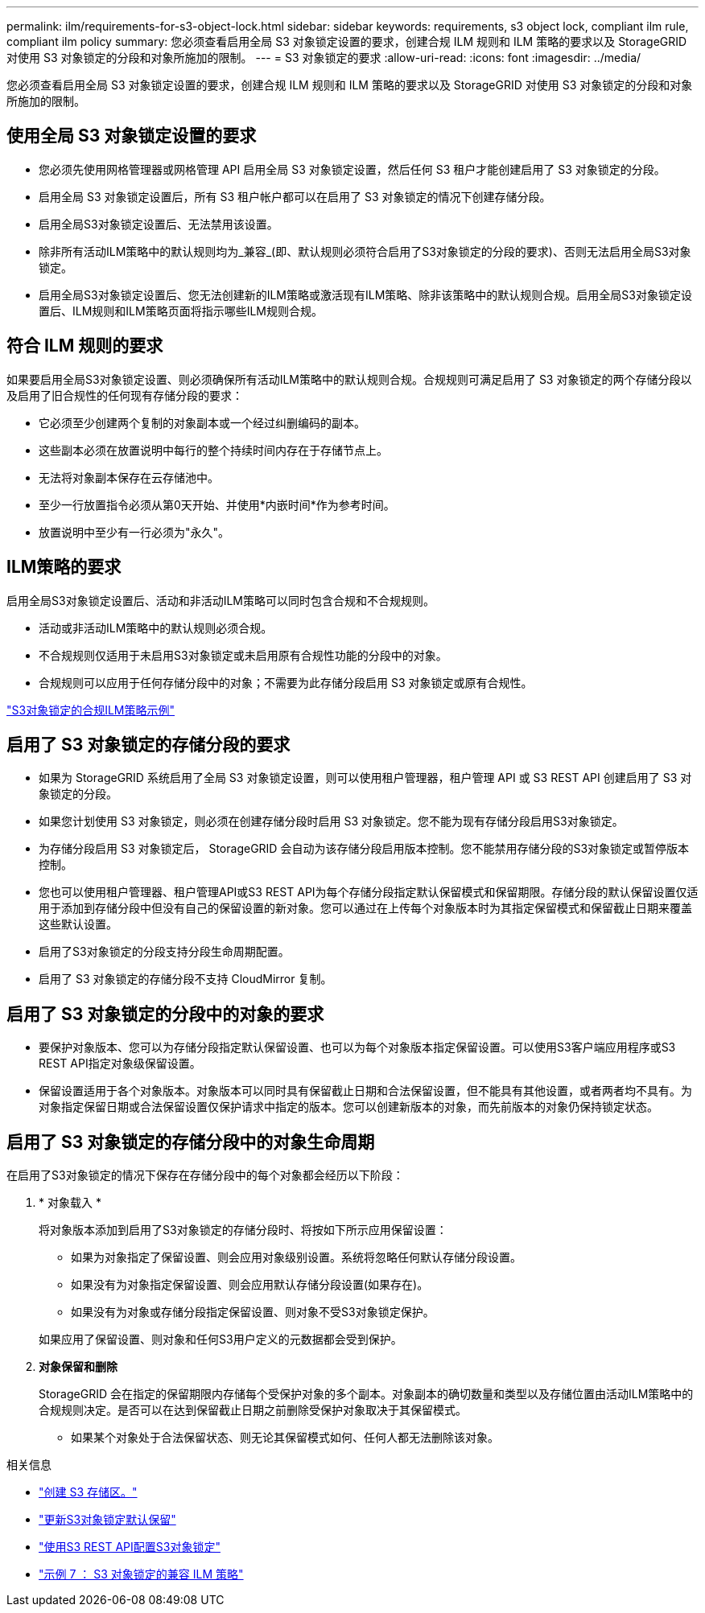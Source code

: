 ---
permalink: ilm/requirements-for-s3-object-lock.html 
sidebar: sidebar 
keywords: requirements, s3 object lock, compliant ilm rule, compliant ilm policy 
summary: 您必须查看启用全局 S3 对象锁定设置的要求，创建合规 ILM 规则和 ILM 策略的要求以及 StorageGRID 对使用 S3 对象锁定的分段和对象所施加的限制。 
---
= S3 对象锁定的要求
:allow-uri-read: 
:icons: font
:imagesdir: ../media/


[role="lead"]
您必须查看启用全局 S3 对象锁定设置的要求，创建合规 ILM 规则和 ILM 策略的要求以及 StorageGRID 对使用 S3 对象锁定的分段和对象所施加的限制。



== 使用全局 S3 对象锁定设置的要求

* 您必须先使用网格管理器或网格管理 API 启用全局 S3 对象锁定设置，然后任何 S3 租户才能创建启用了 S3 对象锁定的分段。
* 启用全局 S3 对象锁定设置后，所有 S3 租户帐户都可以在启用了 S3 对象锁定的情况下创建存储分段。
* 启用全局S3对象锁定设置后、无法禁用该设置。
* 除非所有活动ILM策略中的默认规则均为_兼容_(即、默认规则必须符合启用了S3对象锁定的分段的要求)、否则无法启用全局S3对象锁定。
* 启用全局S3对象锁定设置后、您无法创建新的ILM策略或激活现有ILM策略、除非该策略中的默认规则合规。启用全局S3对象锁定设置后、ILM规则和ILM策略页面将指示哪些ILM规则合规。




== 符合 ILM 规则的要求

如果要启用全局S3对象锁定设置、则必须确保所有活动ILM策略中的默认规则合规。合规规则可满足启用了 S3 对象锁定的两个存储分段以及启用了旧合规性的任何现有存储分段的要求：

* 它必须至少创建两个复制的对象副本或一个经过纠删编码的副本。
* 这些副本必须在放置说明中每行的整个持续时间内存在于存储节点上。
* 无法将对象副本保存在云存储池中。
* 至少一行放置指令必须从第0天开始、并使用*内嵌时间*作为参考时间。
* 放置说明中至少有一行必须为"永久"。




== ILM策略的要求

启用全局S3对象锁定设置后、活动和非活动ILM策略可以同时包含合规和不合规规则。

* 活动或非活动ILM策略中的默认规则必须合规。
* 不合规规则仅适用于未启用S3对象锁定或未启用原有合规性功能的分段中的对象。
* 合规规则可以应用于任何存储分段中的对象；不需要为此存储分段启用 S3 对象锁定或原有合规性。


link:example-7-compliant-ilm-policy-for-s3-object-lock.html["S3对象锁定的合规ILM策略示例"]



== 启用了 S3 对象锁定的存储分段的要求

* 如果为 StorageGRID 系统启用了全局 S3 对象锁定设置，则可以使用租户管理器，租户管理 API 或 S3 REST API 创建启用了 S3 对象锁定的分段。
* 如果您计划使用 S3 对象锁定，则必须在创建存储分段时启用 S3 对象锁定。您不能为现有存储分段启用S3对象锁定。
* 为存储分段启用 S3 对象锁定后， StorageGRID 会自动为该存储分段启用版本控制。您不能禁用存储分段的S3对象锁定或暂停版本控制。
* 您也可以使用租户管理器、租户管理API或S3 REST API为每个存储分段指定默认保留模式和保留期限。存储分段的默认保留设置仅适用于添加到存储分段中但没有自己的保留设置的新对象。您可以通过在上传每个对象版本时为其指定保留模式和保留截止日期来覆盖这些默认设置。
* 启用了S3对象锁定的分段支持分段生命周期配置。
* 启用了 S3 对象锁定的存储分段不支持 CloudMirror 复制。




== 启用了 S3 对象锁定的分段中的对象的要求

* 要保护对象版本、您可以为存储分段指定默认保留设置、也可以为每个对象版本指定保留设置。可以使用S3客户端应用程序或S3 REST API指定对象级保留设置。
* 保留设置适用于各个对象版本。对象版本可以同时具有保留截止日期和合法保留设置，但不能具有其他设置，或者两者均不具有。为对象指定保留日期或合法保留设置仅保护请求中指定的版本。您可以创建新版本的对象，而先前版本的对象仍保持锁定状态。




== 启用了 S3 对象锁定的存储分段中的对象生命周期

在启用了S3对象锁定的情况下保存在存储分段中的每个对象都会经历以下阶段：

. * 对象载入 *
+
将对象版本添加到启用了S3对象锁定的存储分段时、将按如下所示应用保留设置：

+
** 如果为对象指定了保留设置、则会应用对象级别设置。系统将忽略任何默认存储分段设置。
** 如果没有为对象指定保留设置、则会应用默认存储分段设置(如果存在)。
** 如果没有为对象或存储分段指定保留设置、则对象不受S3对象锁定保护。


+
如果应用了保留设置、则对象和任何S3用户定义的元数据都会受到保护。

. *对象保留和删除*
+
StorageGRID 会在指定的保留期限内存储每个受保护对象的多个副本。对象副本的确切数量和类型以及存储位置由活动ILM策略中的合规规则决定。是否可以在达到保留截止日期之前删除受保护对象取决于其保留模式。

+
** 如果某个对象处于合法保留状态、则无论其保留模式如何、任何人都无法删除该对象。




.相关信息
* link:../tenant/creating-s3-bucket.html["创建 S3 存储区。"]
* link:../tenant/update-default-retention-settings.html["更新S3对象锁定默认保留"]
* link:../s3/use-s3-api-for-s3-object-lock.html["使用S3 REST API配置S3对象锁定"]
* link:example-7-compliant-ilm-policy-for-s3-object-lock.html["示例 7 ： S3 对象锁定的兼容 ILM 策略"]

